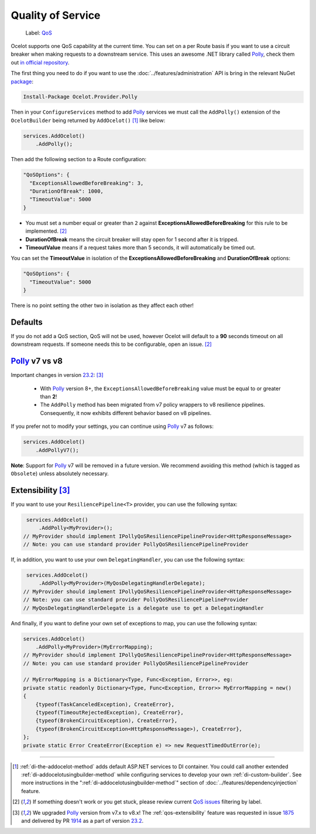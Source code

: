 Quality of Service
==================

    Label: `QoS <https://github.com/ThreeMammals/Ocelot/labels/QoS>`_

Ocelot supports one QoS capability at the current time. You can set on a per Route basis if you want to use a circuit breaker when making requests to a downstream service.
This uses an awesome .NET library called `Polly`_, check them out `in official repository <https://github.com/App-vNext/Polly>`_.

The first thing you need to do if you want to use the :doc:`../features/administration` API is bring in the relevant NuGet `package <https://www.nuget.org/packages/Ocelot.Provider.Polly>`_:

.. code-block:: powershell

    Install-Package Ocelot.Provider.Polly

Then in your ``ConfigureServices`` method to add `Polly`_ services we must call the ``AddPolly()`` extension of the ``OcelotBuilder`` being returned by ``AddOcelot()`` [#f1]_ like below:

.. code-block:: csharp

    services.AddOcelot()
        .AddPolly();

Then add the following section to a Route configuration: 

.. code-block:: json

  "QoSOptions": {
    "ExceptionsAllowedBeforeBreaking": 3,
    "DurationOfBreak": 1000,
    "TimeoutValue": 5000
  }

- You must set a number equal or greater than ``2`` against **ExceptionsAllowedBeforeBreaking** for this rule to be implemented. [#f2]_
- **DurationOfBreak** means the circuit breaker will stay open for 1 second after it is tripped.
- **TimeoutValue** means if a request takes more than 5 seconds, it will automatically be timed out. 

You can set the **TimeoutValue** in isolation of the **ExceptionsAllowedBeforeBreaking** and **DurationOfBreak** options:

.. code-block:: json

  "QoSOptions": {
    "TimeoutValue": 5000
  }

There is no point setting the other two in isolation as they affect each other!

Defaults
--------

If you do not add a QoS section, QoS will not be used, however Ocelot will default to a **90** seconds timeout on all downstream requests.
If someone needs this to be configurable, open an issue. [#f2]_

.. _qos-polly-v7-vs-v8:

`Polly`_ v7 vs v8
-----------------

Important changes in version `23.2`_: [#f3]_

  - With `Polly`_ version 8+, the ``ExceptionsAllowedBeforeBreaking`` value must be equal to or greater than **2**!
  - The ``AddPolly`` method has been migrated from v7 policy wrappers to v8 resilience pipelines. Consequently, it now exhibits different behavior based on v8 pipelines.

If you prefer not to modify your settings, you can continue using `Polly`_ v7 as follows:

.. code-block:: csharp

    services.AddOcelot()
        .AddPollyV7();

**Note**: Support for `Polly`_ v7 will be removed in a future version. We recommend avoiding this method (which is tagged as ``Obsolete``) unless absolutely necessary.

.. _qos-extensibility:

Extensibility [#f3]_
--------------------

If you want to use your ``ResiliencePipeline<T>`` provider, you can use the following syntax:

.. code-block:: csharp

    services.AddOcelot()
        .AddPolly<MyProvider>();
   // MyProvider should implement IPollyQoSResiliencePipelineProvider<HttpResponseMessage> 
   // Note: you can use standard provider PollyQoSResiliencePipelineProvider

If, in addition, you want to use your own ``DelegatingHandler``, you can use the following syntax:

.. code-block:: csharp

    services.AddOcelot()
        .AddPolly<MyProvider>(MyQosDelegatingHandlerDelegate);
   // MyProvider should implement IPollyQoSResiliencePipelineProvider<HttpResponseMessage> 
   // Note: you can use standard provider PollyQoSResiliencePipelineProvider
   // MyQosDelegatingHandlerDelegate is a delegate use to get a DelegatingHandler

And finally, if you want to define your own set of exceptions to map, you can use the following syntax:

.. code-block:: csharp

    services.AddOcelot()
        .AddPolly<MyProvider>(MyErrorMapping);
    // MyProvider should implement IPollyQoSResiliencePipelineProvider<HttpResponseMessage> 
    // Note: you can use standard provider PollyQoSResiliencePipelineProvider

    // MyErrorMapping is a Dictionary<Type, Func<Exception, Error>>, eg:
    private static readonly Dictionary<Type, Func<Exception, Error>> MyErrorMapping = new()
    {
        {typeof(TaskCanceledException), CreateError},
        {typeof(TimeoutRejectedException), CreateError},
        {typeof(BrokenCircuitException), CreateError},
        {typeof(BrokenCircuitException<HttpResponseMessage>), CreateError},
    };
    private static Error CreateError(Exception e) => new RequestTimedOutError(e);

""""

.. [#f1] :ref:`di-the-addocelot-method` adds default ASP.NET services to DI container. You could call another extended :ref:`di-addocelotusingbuilder-method` while configuring services to develop your own :ref:`di-custom-builder`. See more instructions in the ":ref:`di-addocelotusingbuilder-method`" section of :doc:`../features/dependencyinjection` feature.
.. [#f2] If something doesn't work or you get stuck, please review current `QoS issues <https://github.com/search?q=repo%3AThreeMammals%2FOcelot+QoS&type=issues>`_ filtering by |QoS_label| label.
.. [#f3] We upgraded `Polly`_ version from v7.x to v8.x! The :ref:`qos-extensibility` feature was requested in issue `1875`_ and delivered by PR `1914`_ as a part of version `23.2`_.

.. _Polly: https://www.thepollyproject.org
.. _1875: https://github.com/ThreeMammals/Ocelot/issues/1875
.. _1914: https://github.com/ThreeMammals/Ocelot/pull/1914
.. _23.2: https://github.com/ThreeMammals/Ocelot/releases/tag/23.2.0
.. |QoS_label| image:: https://img.shields.io/badge/-QoS-D3ADAF.svg
   :target: https://github.com/ThreeMammals/Ocelot/labels/QoS
